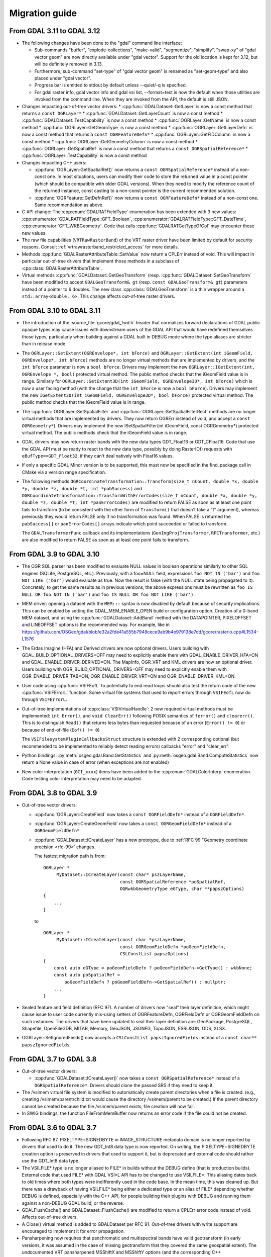 .. _migration_guide:

================================================================================
Migration guide
================================================================================

From GDAL 3.11 to GDAL 3.12
---------------------------

- The following changes have been done to the "gdal" command line interface:

  * Sub-commands "buffer", "explode-collections", "make-valid", "segmentize",
    "simplify", "swap-xy" of "gdal vector geom" are now directly available
    under "gdal vector". Support for the old location is kept for 3.12, but
    will be definitely removed in 3.13.
  * Furthermore, sub-command "set-type" of "gdal vector geom" is renamed as
    "set-geom-type" and also placed under "gdal vector".
  * Progress bar is emitted to stdout by default unless --quiet/-q is specified.
  * For gdal raster info, gdal vector info and gdal vsi list, --format=text is
    now the default when those utilities are invoked from the command line.
    When they are invoked from the API, the default is still JSON.

- Changes impacting out-of-tree vector drivers:
  * :cpp:func:`GDALDataset::GetLayer` is now a const method that returns a ``const OGRLayer*``
  * :cpp:func:`GDALDataset::GetLayerCount` is now a const method
  * :cpp:func:`GDALDataset::TestCapability` is now a const method
  * :cpp:func:`OGRLayer::GetName` is now a const method
  * :cpp:func:`OGRLayer::GetGeomType` is now a const method
  * :cpp:func:`OGRLayer::GetLayerDefn` is now a const method that returns a ``const OGRFeatureDefn*``
  * :cpp:func:`OGRLayer::GetFIDColumn` is now a const method
  * :cpp:func:`OGRLayer::GetGeometryColumn` is now a const method
  * :cpp:func:`OGRLayer::GetSpatialRef` is now a const method that returns a ``const OGRSpatialReference*``
  * :cpp:func:`OGRLayer::TestCapability` is now a const method

- Changes impacting C++ users:

  * :cpp:func:`OGRLayer::GetSpatialRef()` now returns a ``const OGRSpatialReference*`` instead of a non-const one.
    In most situations, users can modify their code to store the returned value
    in a const pointer (which should be compatible with older GDAL versions).
    When they need to modify the reference count of the
    returned instance, const casting to a non-const pointer is the current
    recommended solution.

  * :cpp:func:`OGRFeature::GetDefnRef()` now returns a ``const OGRFeatureDefn*`` instead of a
    non-const one. Same recommendation as above.

- C API change: The :cpp:enum:`GDALRATFieldType` enumeration has been extended with 3 new
  values: :cpp:enumerator:`GDALRATFieldType::GFT_Boolean`,
  :cpp:enumerator:`GDALRATFieldType::GFT_DateTime`,
  :cpp:enumerator:`GFT_WKBGeometry`. Code that calls
  :cpp:func:`GDALRATGetTypeOfCol` may encounter those new values.

- The raw file capabilities (``VRTRawRasterBand``) of the VRT raster driver have
  been limited by default for security reasons. Consult
  :ref:`vrtrawrasterband_restricted_access` for more details.

- Methods :cpp:func:`GDALRasterAttributeTable::SetValue` now return a CPLErr instead of
  void. This will impact in particular out-of-tree drivers that implement those
  methods in a subclass of :cpp:class:`GDALRasterAttributeTable`.

- Virtual methods :cpp:func:`GDALDataset::GetGeoTransform` (resp. :cpp:func:`GDALDataset::SetGeoTransform` have
  been modified to accept ``GDALGeoTransform& gt`` (resp. ``const GDALGeoTransform& gt``)
  parameters instead of a pointer to 6 doubles. The new class :cpp:class:`GDALGeoTransform`
  is a thin wrapper around a ``std::array<double, 6>``. This change affects out-of-tree
  raster drivers.

From GDAL 3.10 to GDAL 3.11
---------------------------

- The introduction of the :source_file:`gcore/gdal_fwd.h` header that normalizes forward declarations
  of GDAL public opaque types may cause issues with downstream users of the
  GDAL API that would have redefined themselves those types, particularly when
  building against a GDAL built in DEBUG mode where the type aliases are stricter
  than in release mode.

- The ``OGRLayer::GetExtent(OGREnvelope*, int bForce)`` and
  ``OGRLayer::GetExtent(int iGeomField, OGREnvelope*, int bForce)`` methods are
  no longer virtual methods that are implemented by drivers, and the ``int bForce``
  parameter is now a ``bool bForce``.
  Drivers may implement the new ``OGRLayer::IGetExtent(int, OGREnvelope *, bool)`` protected
  virtual method. The public method checks that the
  iGeomField value is in range.
  Similarly for ``OGRLayer::GetExtent3D(int iGeomField, OGREnvelope3D*, int bForce)``
  which is now a user facing method (with the change that the ``int bForce`` is now a
  ``bool bForce``). Drivers may implement the new
  ``IGetExtent3D(int iGeomField, OGREnvelope3D*, bool bForce)`` protected virtual method.
  The public method checks that the iGeomField value is in range.

- The :cpp:func:`OGRLayer::SetSpatialFilter` and :cpp:func:`OGRLayer::SetSpatialFilterRect` methods are
  no longer virtual methods that are implemented by drivers. They now return
  OGRErr instead of void, and accept a ``const OGRGeometry*``). Drivers may implement
  the new ISetSpatialFilter(int iGeomField, const OGRGeometry*) protected virtual method.
  The public methods check that the iGeomField value is in range.

- GDAL drivers may now return raster bands with the new data types
  GDT_Float16 or GDT_CFloat16. Code that use the GDAL API must be
  ready to react to the new data type, possibly by doing RasterIO()
  requests with ``eBufType==GDT_Float32``, if they can't deal natively
  with Float16 values.

- If only a specific GDAL Minor version is to be supported, this must now be
  specified in the find_package call in CMake via a version range specification.

- The following methods
  ``OGRCoordinateTransformation::Transform(size_t nCount, double *x, double *y, double *z, double *t, int *pabSuccess)`` and
  ``OGRCoordinateTransformation::TransformWithErrorCodes(size_t nCount, double *x, double *y, double *z, double *t, int *panErrorCodes)``
  are modified to return
  FALSE as soon as at least one point fails to transform (to be consistent with
  the other form of ``Transform()`` that doesn't take a "t" argument), whereas
  previously they would return FALSE only if no transformation was found. When
  FALSE is returned the ``pabSuccess[]`` or ``panErrorCodes[]`` arrays indicate which
  point succeeded or failed to transform.

  The ``GDALTransformerFunc`` callback and its implementations (``GenImgProjTransformer``,
  ``RPCTransformer``, etc.) are also modified to return FALSE as soon as at least
  one point fails to transform.

From GDAL 3.9 to GDAL 3.10
--------------------------

- The OGR SQL parser has been modified to evaluate NULL values in boolean
  operations similarly to other SQL engines (SQLite, PostgreSQL, etc.). Previously,
  with a foo=NULL field, expressions ``foo NOT IN ('bar')`` and ``foo NOT LIKE ('bar')``
  would evaluate as true. Now the result is false (with the NULL state being
  propagated to it). Concretely, to get the same results as in previous versions,
  the above expressions must be rewritten as ``foo IS NULL OR foo NOT IN ('bar')``
  and ``foo IS NULL OR foo NOT LIKE ('bar')``.

- MEM driver: opening a dataset with the ``MEM:::`` syntax is now disabled by
  default because of security implications. This can be enabled by setting the
  GDAL_MEM_ENABLE_OPEN build or configuration option. Creation of a 0-band MEM
  dataset, and using the :cpp:func:`GDALDataset::AddBand` method with the DATAPOINTER,
  PIXELOFFSET and LINEOFFSET options is the recommended way. For example, like
  in https://github.com/OSGeo/gdal/blob/e32a2fde41a555b7948cece9ab9b4e979138e7dd/gcore/rasterio.cpp#L1534-L1576

- The Erdas Imagine (HFA) and Derived drivers are now optional drivers. Users
  building with GDAL_BUILD_OPTIONAL_DRIVERS=OFF may need to explicitly enable
  them with GDAL_ENABLE_DRIVER_HFA=ON and GDAL_ENABLE_DRIVER_DERIVED=ON.
  The MapInfo, OGR_VRT and KML drivers are now an optional driver. Users
  building with OGR_BUILD_OPTIONAL_DRIVERS=OFF may need to explicitly enable
  them with OGR_ENABLE_DRIVER_TAB=ON, OGR_ENABLE_DRIVER_VRT=ON and
  OGR_ENABLE_DRIVER_KML=ON.

- User code using :cpp:func:`VSIFEofL` to potentially to end read loops should also test
  the return code of the new :cpp:func:`VSIFErrorL` function. Some virtual file systems
  that used to report errors through ``VSIFEofL`` now do through ``VSIFErrorL``.

- Out-of-tree implementations of :cpp:class:`VSIVirtualHandle`:
  2 new required virtual methods must be implemented: ``int Error()``, and
  ``void ClearErr()`` following POSIX semantics of ``ferror()`` and ``clearerr()``.
  This is to distinguish ``Read()`` that returns less bytes than requested because
  of an error (``Error() != 0``) or because of end-of-file (``Eof() != 0``)

  The ``VSIFilesystemPluginCallbacksStruct`` structure is extended with 2
  corresponding optional (but recommended to be implemented to reliably detect
  reading errors) callbacks "error" and "clear_err".

- Python bindings: :py:meth:`osgeo.gdal.Band.GetStatistics` and
  :py:meth:`osgeo.gdal.Band.ComputeStatistics` now
  return a None value in case of error (when exceptions are not enabled)

- New color interpretation (``GCI_xxxx``) items have been added to the
  :cpp:enum:`GDALColorInterp` enumeration.
  Code testing color interpretation may need to be adapted.

From GDAL 3.8 to GDAL 3.9
-------------------------

- Out-of-tree vector drivers:

  * :cpp:func:`OGRLayer::CreateField` now takes a ``const OGRFieldDefn*`` instead of a
    ``OGRFieldDefn*``.
  * :cpp:func:`OGRLayer::CreateGeomField` now takes a ``const OGRGeomFieldDefn*`` instead of
    a ``OGRGeomFieldDefn*``.
  * :cpp:func:`GDALDataset::ICreateLayer` has a new prototype, due to :ref:`RFC 99 "Geometry
    coordinate precision <rfc-99>` changes.

    The fastest migration path is from:

    ::

        OGRLayer *
             MyDataset::ICreateLayer(const char* pszLayerName,
                                     const OGRSpatialReference *poSpatialRef,
                                     OGRwkbGeometryType eGType, char **papszOptions)
        {
            ...
        }

    to

    ::

        OGRLayer *
             MyDataset::ICreateLayer(const char *pszLayerName,
                                     const OGRGeomFieldDefn *poGeomFieldDefn,
                                     CSLConstList papszOptions)
        {
            const auto eGType = poGeomFieldDefn ? poGeomFieldDefn->GetType() : wkbNone;
            const auto poSpatialRef =
                poGeomFieldDefn ? poGeomFieldDefn->GetSpatialRef() : nullptr;
            ...
        }

- Sealed feature and field definition (RFC 97). A number of drivers now "seal"
  their layer definition, which might cause issue to user code currently
  mis-using setters of OGRFeatureDefn, OGRFieldDefn or OGRGeomFieldDefn on such
  instances.
  The drivers that have been updated to seal their layer definition are:
  GeoPackage, PostgreSQL, Shapefile, OpenFileGDB, MITAB, Memory, GeoJSON, JSONFG,
  TopoJSON, ESRIJSON, ODS, XLSX.

- OGRLayer::SetIgnoredFields() now accepts a ``CSLConstList papszIgnoredFields``
  instead of a ``const char** papszIgnoredFields``

From GDAL 3.7 to GDAL 3.8
-------------------------

- Out-of-tree vector drivers:

  * :cpp:func:`GDALDataset::ICreateLayer()` now takes a ``const OGRSpatialReference*`` instead
    of a ``OGRSpatialReference*``. Drivers should clone the passed SRS if they need
    to keep it.

- The /vsimem virtual file system is modified to automatically create parent
  directories when a file is created. (e.g., creating /vsimem/parent/child.txt
  would cause the directory /vsimem/parent to be created.) If the parent
  directory cannot be created because the file /vsimem/parent exists, file
  creation will now fail.

- In SWIG bindings, the function FileFromMemBuffer now returns an error code
  if the file could not be created.


From GDAL 3.6 to GDAL 3.7
-------------------------

- Following RFC 87, PIXELTYPE=SIGNEDBYTE in IMAGE_STRUCTURE metadata domain is
  no longer reported by drivers that used to do it. The new GDT_Int8 data type
  is now reported.
  On writing, the PIXELTYPE=SIGNEDBYTE creation option is preserved in drivers
  that used to support it, but is deprecated and external code should rather use
  the GDT_Int8 data type.

- The VSILFILE* type is no longer aliased to FILE* in builds without the DEBUG
  define (that is production builds). External code that used FILE* with
  GDAL VSI*L API has to be changed to use VSILFILE*.
  This aliasing dates back to old times where both types were indifferently
  used in the code base. In the mean time, this was cleaned up. But there was a
  drawback of having VSILFILE* being either a dedicated type or an alias of
  FILE* depending whether DEBUG is defined, especially with the C++ API, for
  people building their plugins with DEBUG and running them against a non-DEBUG
  GDAL build, or the reverse.

- GDALFlushCache() and GDALDataset::FlushCache() are modified to return a CPLErr
  error code instead of void. Affects out-of-tree drivers.

- A Close() virtual method is added to GDALDataset per RFC 91. Out-of-tree
  drivers with write support are encouraged to implement it for error
  propagation.

- Pansharpening now requires that panchromatic and multispectral bands have
  valid geotransform (in early versions, it was assumed in the case of missing
  geotransform that they covered the same geospatial extent).
  The undocumented VRT pansharpened MSShiftX and MSShiftY options (and the
  corresponding C++ ``GDALPansharpenOptions::dfMSShiftX`` and ``dfMSShiftY`` members)
  have been removed, due to using the inverted convention as one would expect,
  and being sub-par solution compared to using geotransform to correlate pixels
  of panchromatic and multispectral bands.

- OGRCoordinateTransformation::GetSourceCS() and GetTargetCS() now returns
  a const OGRSpatialReference*

- OGRGeometry::getSpatialReference() now returns a const OGRSpatialReference*

- OGRGeomFieldDefn::GetSpatialRef() now returns a const OGRSpatialReference*

From GDAL 3.5 to GDAL 3.6
-------------------------

- Out-of-tree vector drivers:

  * GDALDataset::IBuildOverviews(): parameters ``panOverviewList`` and ``panBandList``
    are now of type 'const int*' (previously 'int*')
    Added a CSLConstList papszOptions member.
  * GDALRasterBand::BuildOverviews(): parameter ``panOverviewList`` is now of
    type 'const int*' (previously 'int*')
    Added a CSLConstList papszOptions member.
  * Compatibility layers of GDAL 3.0 ``_GetProjectionRef()``, ``_GetGCPProjectionRef()``,
    ``_SetProjection()``, ``_SetGCPs()`` have been removed

From GDAL 3.4 to GDAL 3.5
-------------------------

- GDAL drivers may now return raster bands with the new data types GDT_Int64 or
  GDT_UInt64.

- Make GDALProxyRasterBand::RefUnderlyingRasterBand() / UnrefUnderlyingRasterBand() const. May affect out-of-tree drivers

From GDAL 3.3 to GDAL 3.4
-------------------------

- Out-of-tree vector drivers:

    * :cpp:class:`OGRFeatureDefn` protected member variables have been changed.

      - ``(nFieldCount, papoFieldDefn)``        ==> ``std::vector<std::unique_ptr<OGRFieldDefn>> apoFieldDefn{}``
      - ``(nGeomFieldCount, paoGeomFieldDefn)`` ==> ``std::vector<std::unique_ptr<OGRGeomFieldDefn>> apoGeomFieldDefn{}``

    * ``OGRFeatureDefn::AddGeomFieldDefn( OGRGeomFieldDefn *, bCopy = FALSE )`` is
      replaced by ``AddGeomFieldDefn( std::unique_ptr<OGRGeomFieldDefn>&& )``

    * :cpp:func:`GDALDataset::FlushCache` and :cpp:func:`GDALRasterBand::FlushCache` now takes a ``bool bAtClosing`` argument.
      That argument is set to true when FlushCache() is called from the dataset/band destructor.
      This can be used as a hint, for example to avoid doing extra work if the dataset is marked
      for deletion at closing. Driver implementing that method should propagate the argument to the
      base implementation when calling it.

From GDAL 3.2 to GDAL 3.3
-------------------------

- Python bindings:

  * Python 2 is no longer supported per RFC 77. Python 3.6 or later required

  * "osgeo.utils" was replaced by "osgeo_utils" (more details: see RFC78)

  * The following undocumented, untested utility scripts are no longer installed as system scripts and were moved
    from "gdal/swig/python/gdal-utils" to: "gdal/swig/python/gdal-utils/samples":

    - ``epsg_tr.py``
    - ``esri2wkt.py``
    - ``gcps2vec.py``
    - ``gcps2wld.py``
    - ``gdal_auth.py``
    - ``gdalchksum.py``
    - ``gdalident.py``
    - ``gdalimport.py``
    - ``mkgraticule.py``

    In order to import sample script X (i.e. `epsg_tr`) as a module, use: `from osgeo_utils.samples import X`.
    In order to run it as a script run: `python -m osgeo_utils.samples.X`.

  * packaging:

    - "gdal/swig/python/samples" moved to: "gdal/swig/python/gdal-utils/osgeo_utils/samples"
    - "gdal/swig/python/scripts" moved to: "gdal/swig/python/gdal-utils/scripts"

- gdaldem TRI: default algorithm has been changed to use Riley et al. 1999. Use -alg Wilson to select the algorithm used previously
- Disable by default raster drivers DODS, JPEG2000(Jasper), JPEGLS, MG4LIDAR, FUJIBAS, IDA, INGR, ZMAP and vector driver ARCGEN, ArcObjects, CLOUDANT, COUCHDB, DB2, DODS, FME, GEOMEDIA, GTM, INGRES, MONGODB, REC, WALK at runtime, unless the GDAL_ENABLE_DEPRECATED_DRIVER_{drivername} configuration option is set to YES. Those drivers are planned for complete removal in GDAL 3.5
- Perl bindings are deprecated. Removal planned for GDAL 3.5. Use ``Geo::GDAL::FFI`` instead
- Removal of BNA, AeronavFAA, HTF, OpenAir, SEGUKOOA, SEGY, SUA, XPlane, BPG, E00GRID, EPSILON, IGNFHeightASCIIGrid, NTV1 drivers. Moved to (unsupported) https://github.com/OSGeo/gdal-extra-drivers repository.

From GDAL 3.1 to GDAL 3.2
-------------------------

- Python bindings: old-style, deprecated for many years, import method of
  importing the gdal module through "import gdal" is no longer available.
  "from osgeo import gdal" must now be used. This holds true for the ``ogr``, ``osr``,
  ``gdalconst`` and ``gdalnumeric`` modules.


From GDAL 3.0 to GDAL 3.1
-------------------------

- OGR SQL: the 'LIKE' operator is now case sensitive by default. ILIKE (supported
  in previous versions) must be used for case insensitive comparison. The
  OGR_SQL_LIKE_AS_ILIKE configuration option can be set to YES to make LIKE behave
  in a case insensitive way as in previous versions.

From GDAL 2.x to GDAL 3.0
-------------------------

Consult `https://github.com/OSGeo/gdal/blob/v3.0.4/gdal/MIGRATION_GUIDE.TXT <https://github.com/OSGeo/gdal/blob/v3.0.4/gdal/MIGRATION_GUIDE.TXT>`__

